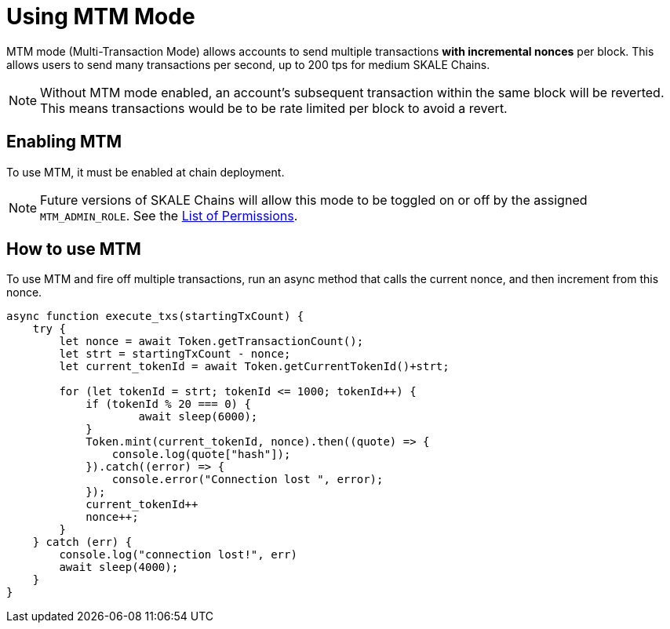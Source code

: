 = Using MTM Mode

MTM mode (Multi-Transaction Mode) allows accounts to send multiple transactions *with incremental nonces* per block. This allows users to send many transactions per second, up to 200 tps for medium SKALE Chains.

[NOTE]
Without MTM mode enabled, an account's subsequent transaction within the same block will be reverted. This means transactions would be to be rate limited per block to avoid a revert.

== Enabling MTM

To use MTM, it must be enabled at chain deployment. 

[NOTE]
Future versions of SKALE Chains will allow this mode to be toggled on or off by the assigned `MTM_ADMIN_ROLE`. See the xref:permissions.adoc[List of Permissions].

== How to use MTM

To use MTM and fire off multiple transactions, run an async method that calls the current nonce, and then increment from this nonce.

[source,javascript]
----
async function execute_txs(startingTxCount) {
    try {
        let nonce = await Token.getTransactionCount();
        let strt = startingTxCount - nonce;
        let current_tokenId = await Token.getCurrentTokenId()+strt;

        for (let tokenId = strt; tokenId <= 1000; tokenId++) {
            if (tokenId % 20 === 0) {
                    await sleep(6000);
            }
            Token.mint(current_tokenId, nonce).then((quote) => {
                console.log(quote["hash"]);
            }).catch((error) => {
                console.error("Connection lost ", error);
            });
            current_tokenId++
            nonce++;
        }
    } catch (err) {
        console.log("connection lost!", err)
        await sleep(4000);
    }
}
----



